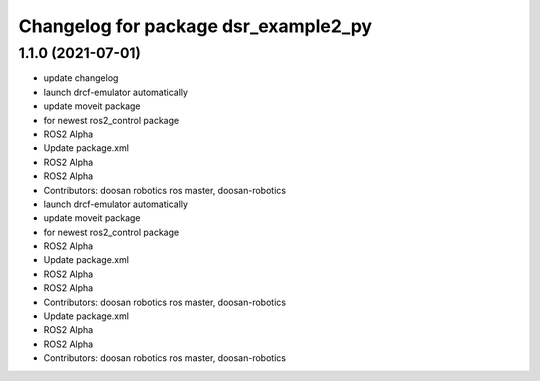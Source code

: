 ^^^^^^^^^^^^^^^^^^^^^^^^^^^^^^^^^^^^^
Changelog for package dsr_example2_py
^^^^^^^^^^^^^^^^^^^^^^^^^^^^^^^^^^^^^

1.1.0 (2021-07-01)
------------------
* update changelog
* launch drcf-emulator automatically
* update moveit package
* for newest ros2_control package
* ROS2 Alpha
* Update package.xml
* ROS2 Alpha
* ROS2 Alpha
* Contributors: doosan robotics ros master, doosan-robotics

* launch drcf-emulator automatically
* update moveit package
* for newest ros2_control package
* ROS2 Alpha
* Update package.xml
* ROS2 Alpha
* ROS2 Alpha
* Contributors: doosan robotics ros master, doosan-robotics

* Update package.xml
* ROS2 Alpha
* ROS2 Alpha
* Contributors: doosan robotics ros master, doosan-robotics
